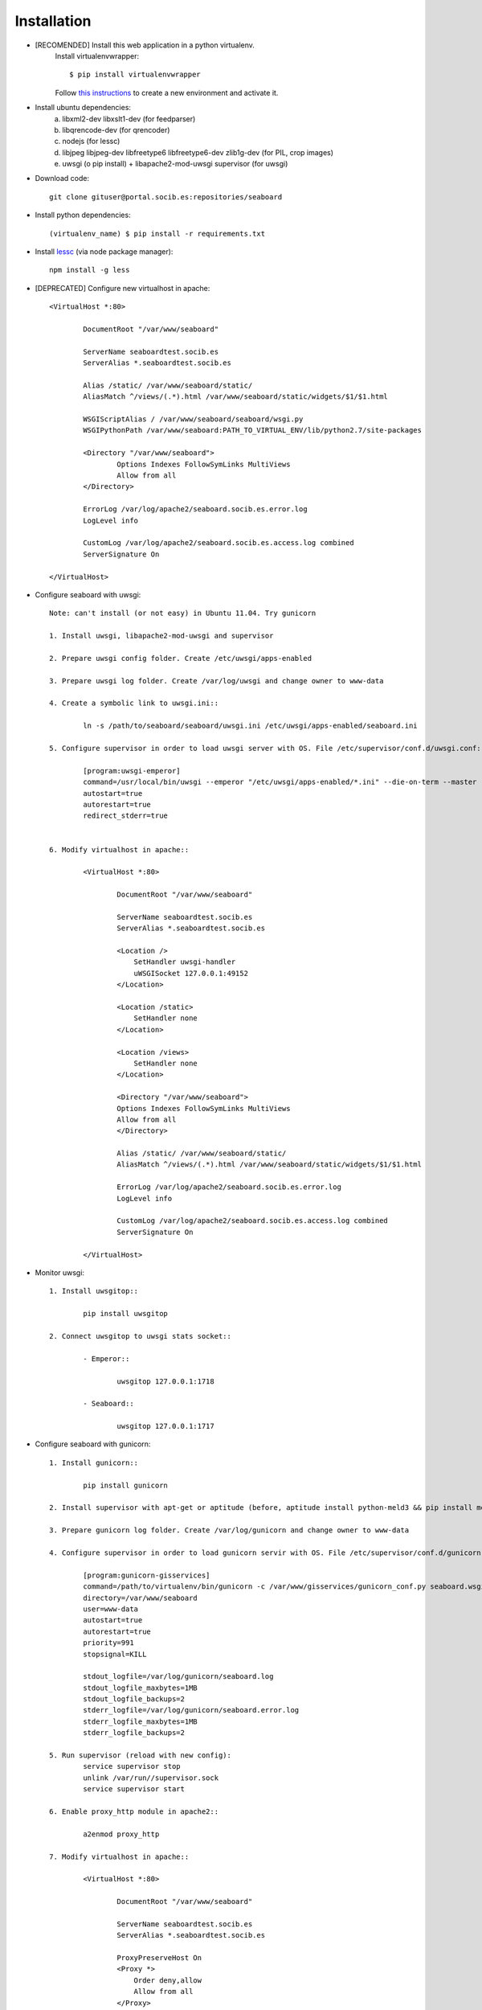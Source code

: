 
Installation
------------

- [RECOMENDED] Install this web application in a python virtualenv.
	Install virtualenvwrapper::

	$ pip install virtualenvwrapper

	Follow `this instructions <http://virtualenvwrapper.readthedocs.org/en/latest/command_ref.html>`_  to create a new environment and activate it.

- Install ubuntu dependencies:
	a) libxml2-dev libxslt1-dev (for feedparser)
	b) libqrencode-dev (for qrencoder)
	c) nodejs (for lessc)
	d) libjpeg libjpeg-dev libfreetype6 libfreetype6-dev zlib1g-dev (for PIL, crop images)
	e) uwsgi (o pip install) +  libapache2-mod-uwsgi supervisor (for uwsgi)


- Download code::

	git clone gituser@portal.socib.es:repositories/seaboard

- Install python dependencies::

    (virtualenv_name) $ pip install -r requirements.txt

- Install `lessc <http://lesscss.org/>`_ (via node package manager)::

	npm install -g less

- [DEPRECATED] Configure new virtualhost in apache::

	<VirtualHost *:80>

	        DocumentRoot "/var/www/seaboard"

	        ServerName seaboardtest.socib.es
	        ServerAlias *.seaboardtest.socib.es

	        Alias /static/ /var/www/seaboard/static/
	        AliasMatch ^/views/(.*).html /var/www/seaboard/static/widgets/$1/$1.html

	        WSGIScriptAlias / /var/www/seaboard/seaboard/wsgi.py
	        WSGIPythonPath /var/www/seaboard:PATH_TO_VIRTUAL_ENV/lib/python2.7/site-packages

	        <Directory "/var/www/seaboard">
	                Options Indexes FollowSymLinks MultiViews
	                Allow from all
	        </Directory>

	        ErrorLog /var/log/apache2/seaboard.socib.es.error.log
	        LogLevel info

	        CustomLog /var/log/apache2/seaboard.socib.es.access.log combined
	        ServerSignature On

	</VirtualHost>

- Configure seaboard with uwsgi::

	Note: can't install (or not easy) in Ubuntu 11.04. Try gunicorn

	1. Install uwsgi, libapache2-mod-uwsgi and supervisor

	2. Prepare uwsgi config folder. Create /etc/uwsgi/apps-enabled

	3. Prepare uwsgi log folder. Create /var/log/uwsgi and change owner to www-data

	4. Create a symbolic link to uwsgi.ini::

		ln -s /path/to/seaboard/seaboard/uwsgi.ini /etc/uwsgi/apps-enabled/seaboard.ini

	5. Configure supervisor in order to load uwsgi server with OS. File /etc/supervisor/conf.d/uwsgi.conf::

		[program:uwsgi-emperor]
		command=/usr/local/bin/uwsgi --emperor "/etc/uwsgi/apps-enabled/*.ini" --die-on-term --master --uid www-data --gid www-data --logto /var/log/uwsgi/emperor.log --emperor-stats 127.0.0.1:1716
		autostart=true
		autorestart=true
		redirect_stderr=true


	6. Modify virtualhost in apache::

		<VirtualHost *:80>

		        DocumentRoot "/var/www/seaboard"

		        ServerName seaboardtest.socib.es
	        	ServerAlias *.seaboardtest.socib.es

		        <Location />
		            SetHandler uwsgi-handler
		            uWSGISocket 127.0.0.1:49152
		        </Location>

		        <Location /static>
		            SetHandler none
		        </Location>

		        <Location /views>
		            SetHandler none
		        </Location>

	        	<Directory "/var/www/seaboard">
	                Options Indexes FollowSymLinks MultiViews
	                Allow from all
	        	</Directory>

		        Alias /static/ /var/www/seaboard/static/
		        AliasMatch ^/views/(.*).html /var/www/seaboard/static/widgets/$1/$1.html

		        ErrorLog /var/log/apache2/seaboard.socib.es.error.log
		        LogLevel info

		        CustomLog /var/log/apache2/seaboard.socib.es.access.log combined
		        ServerSignature On

		</VirtualHost>

- Monitor uwsgi::

	1. Install uwsgitop::

		pip install uwsgitop

	2. Connect uwsgitop to uwsgi stats socket::

		- Emperor::

			uwsgitop 127.0.0.1:1718

		- Seaboard::

			uwsgitop 127.0.0.1:1717




- Configure seaboard with gunicorn::

	1. Install gunicorn::

		pip install gunicorn

	2. Install supervisor with apt-get or aptitude (before, aptitude install python-meld3 && pip install meld3==0.6.7)

	3. Prepare gunicorn log folder. Create /var/log/gunicorn and change owner to www-data

	4. Configure supervisor in order to load gunicorn servir with OS. File /etc/supervisor/conf.d/gunicorn-gisservices.conf::

		[program:gunicorn-gisservices]
		command=/path/to/virtualenv/bin/gunicorn -c /var/www/gisservices/gunicorn_conf.py seaboard.wsgi:application
		directory=/var/www/seaboard
		user=www-data
		autostart=true
		autorestart=true
		priority=991
		stopsignal=KILL

		stdout_logfile=/var/log/gunicorn/seaboard.log
		stdout_logfile_maxbytes=1MB
		stdout_logfile_backups=2
		stderr_logfile=/var/log/gunicorn/seaboard.error.log
		stderr_logfile_maxbytes=1MB
		stderr_logfile_backups=2

	5. Run supervisor (reload with new config):
		service supervisor stop
		unlink /var/run//supervisor.sock
		service supervisor start

	6. Enable proxy_http module in apache2::

		a2enmod proxy_http

	7. Modify virtualhost in apache::

		<VirtualHost *:80>

		        DocumentRoot "/var/www/seaboard"

		        ServerName seaboardtest.socib.es
	        	ServerAlias *.seaboardtest.socib.es

		        ProxyPreserveHost On
		        <Proxy *>
		            Order deny,allow
		            Allow from all
		        </Proxy>

		        # Serve static
		        ProxyPass /favicon.ico !
		        ProxyPass /static/ !
		        ProxyPass /views/ !

		        # proxy a la resta
		        ProxyPass / http://localhost:49153/
		        ProxyPassReverse / http://localhost:49153/

		        Alias /static/ /var/www/seaboard/static/
		        AliasMatch ^/views/(.*).html /var/www/seaboard/static/widgets/$1/$1.html

	        	<Directory "/var/www/seaboard">
	                Options Indexes FollowSymLinks MultiViews
	                Allow from all
	        	</Directory>

		        ErrorLog /var/log/apache2/seaboard.socib.es.error.log
		        LogLevel info

		        CustomLog /var/log/apache2/seaboard.socib.es.access.log combined
		        ServerSignature On

		</VirtualHost>


- Gunicorn notes::

	1. Show gunicorn processes::

		ps aux | grep gunicorn

	2. Reload gunicorn processes::

		supervisorctl pid gunicorn-seaboard | xargs kill -HUP

		Or::

		supervisorctl restart gunicorn-seaboard

- Gstats (gunicorn stats)::

	1. Install packages:

		pip install gstats
		pip install pyzmq
		pip install setproctitle (optional)

	2. Modify gunicorn_conf.py (with pre_request and post_request)

	3. Init collector::

		gstats-collectd -s tcp://127.0.0.2:2345

	3. Show stats::

		gstatsctl -c tcp://127.0.0.1:2345 stats


